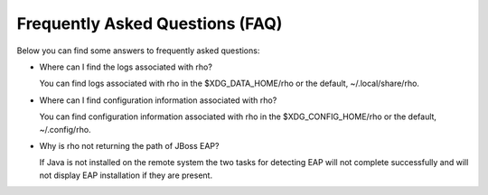 Frequently Asked Questions (FAQ)
================================

Below you can find some answers to frequently asked questions:

* Where can I find the logs associated with rho?

  You can find logs associated with rho in the $XDG_DATA_HOME/rho or the
  default, ~/.local/share/rho.

* Where can I find configuration information associated with rho?

  You can find configuration information associated with rho in the
  $XDG_CONFIG_HOME/rho or the default, ~/.config/rho.

* Why is rho not returning the path of JBoss EAP?

  If Java is not installed on the remote system the two tasks for detecting EAP
  will not complete successfully and will not display EAP installation if they
  are present.
